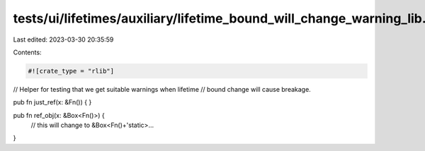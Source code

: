 tests/ui/lifetimes/auxiliary/lifetime_bound_will_change_warning_lib.rs
======================================================================

Last edited: 2023-03-30 20:35:59

Contents:

.. code-block:: rs

    #![crate_type = "rlib"]

// Helper for testing that we get suitable warnings when lifetime
// bound change will cause breakage.

pub fn just_ref(x: &Fn()) {
}

pub fn ref_obj(x: &Box<Fn()>) {
    // this will change to &Box<Fn()+'static>...
}


